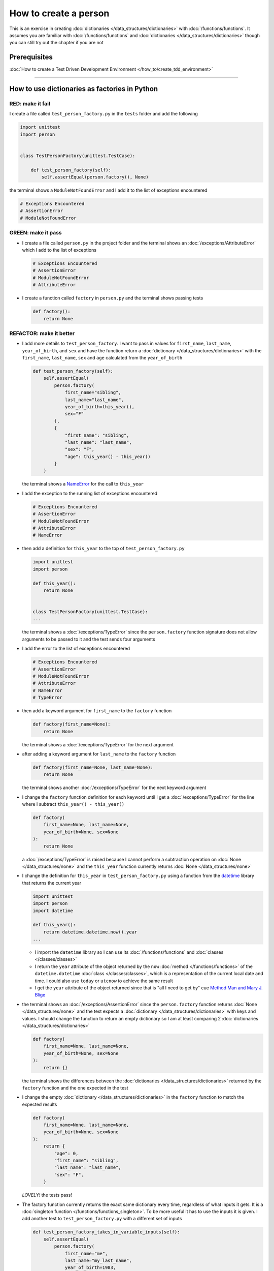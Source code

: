
How to create a person
======================

This is an exercise in creating :doc:`dictionaries </data_structures/dictionaries>`  with :doc:`/functions/functions`. It assumes you are familiar with :doc:`/functions/functions` and :doc:`dictionaries </data_structures/dictionaries>` though you can still try out the chapter if you are not

Prerequisites
-----------------------------------------------

:doc:`How to create a Test Driven Development Environment </how_to/create_tdd_environment>`

----

How to use dictionaries as factories in Python
-----------------------------------------------

RED: make it fail
^^^^^^^^^^^^^^^^^

I create a file called ``test_person_factory.py`` in the ``tests`` folder and add the following

.. code-block:: python

  import unittest
  import person


  class TestPersonFactory(unittest.TestCase):

      def test_person_factory(self):
          self.assertEqual(person.factory(), None)

the terminal shows a ``ModuleNotFoundError`` and I add it to the list of exceptions encountered

.. code-block:: python

  # Exceptions Encountered
  # AssertionError
  # ModuleNotFoundError

GREEN: make it pass
^^^^^^^^^^^^^^^^^^^


* I create a file called ``person.py`` in the project folder and the terminal shows an :doc:`/exceptions/AttributeError` which I add to the list of exceptions

  .. code-block:: python

    # Exceptions Encountered
    # AssertionError
    # ModuleNotFoundError
    # AttributeError

* I create a function called ``factory`` in ``person.py`` and the terminal shows passing tests

  .. code-block:: python

    def factory():
        return None

REFACTOR: make it better
^^^^^^^^^^^^^^^^^^^^^^^^


* I add more details to ``test_person_factory``. I want to pass in values for ``first_name``, ``last_name``, ``year_of_birth``, and ``sex`` and have the function return a :doc:`dictionary </data_structures/dictionaries>` with the ``first_name``, ``last_name``, ``sex`` and ``age`` calculated from the ``year_of_birth``

  .. code-block:: python

    def test_person_factory(self):
        self.assertEqual(
            person.factory(
                first_name="sibling",
                last_name="last_name",
                year_of_birth=this_year(),
                sex="F"
            ),
            {
                "first_name": "sibling",
                "last_name": "last_name",
                "sex": "F",
                "age": this_year() - this_year()
            }
        )

  the terminal shows a `NameError <https://docs.python.org/3/library/exceptions.html?highlight=exceptions#NameError>`_ for the call to ``this_year``

* I add the exception to the running list of exceptions encountered

  .. code-block:: python

    # Exceptions Encountered
    # AssertionError
    # ModuleNotFoundError
    # AttributeError
    # NameError

* then add a definition for ``this_year`` to the top of ``test_person_factory.py``

  .. code-block:: python

    import unittest
    import person

    def this_year():
        return None


    class TestPersonFactory(unittest.TestCase):
    ...

  the terminal shows a :doc:`/exceptions/TypeError` since the ``person.factory`` function signature does not allow arguments to be passed to it and the test sends four arguments

* I add the error to the list of exceptions encountered

  .. code-block:: python

    # Exceptions Encountered
    # AssertionError
    # ModuleNotFoundError
    # AttributeError
    # NameError
    # TypeError

* then add a keyword argument for ``first_name`` to the ``factory`` function

  .. code-block:: python

    def factory(first_name=None):
        return None

  the terminal shows a :doc:`/exceptions/TypeError` for the next argument

* after adding a keyword argument for ``last_name``  to the ``factory`` function

  .. code-block:: python

    def factory(first_name=None, last_name=None):
        return None

  the terminal shows another :doc:`/exceptions/TypeError` for the next keyword argument

* I change the ``factory`` function definition for each keyword until I get a :doc:`/exceptions/TypeError` for the line where I subtract ``this_year() - this_year()``

  .. code-block:: python

      def factory(
          first_name=None, last_name=None,
          year_of_birth=None, sex=None
      ):
          return None

  a :doc:`/exceptions/TypeError` is raised because I cannot perform a subtraction operation on :doc:`None </data_structures/none>` and the ``this_year`` function currently returns :doc:`None </data_structures/none>`

* I change the definition for ``this_year`` in ``test_person_factory.py`` using a function from the `datetime <https://docs.python.org/3/library/datetime.html?highlight=datetime#module-datetime>`_ library that returns the current year

  .. code-block:: python

    import unittest
    import person
    import datetime

    def this_year():
        return datetime.datetime.now().year
    ...


  - I import the ``datetime`` library so I can use its :doc:`/functions/functions` and :doc:`classes </classes/classes>`
  - I return the ``year`` attribute of the object returned by the ``now`` :doc:`method </functions/functions>` of the ``datetime.datetime`` :doc:`class </classes/classes>`, which is a representation of the current local date and time. I could also use ``today`` or ``utcnow`` to achieve the same result
  - I get the ``year`` attribute of the object returned since that is "all I need to get by" cue `Method Man and Mary J. Blige <https://www.youtube.com/watch?v=XW1HNWqdVbk>`_

* the terminal shows an :doc:`/exceptions/AssertionError` since the ``person.factory`` function returns :doc:`None </data_structures/none>` and the test expects a :doc:`dictionary </data_structures/dictionaries>` with keys and values. I should change the function to return an empty dictionary so I am at least comparing 2 :doc:`dictionaries </data_structures/dictionaries>`

  .. code-block:: python

    def factory(
        first_name=None, last_name=None,
        year_of_birth=None, sex=None
    ):
        return {}

  the terminal shows the differences between the :doc:`dictionaries </data_structures/dictionaries>` returned by the ``factory`` function and the one expected in the test

* I change the empty :doc:`dictionary </data_structures/dictionaries>`   in the ``factory`` function to match the expected results

  .. code-block:: python

    def factory(
        first_name=None, last_name=None,
        year_of_birth=None, sex=None
    ):
        return {
            "age": 0,
            "first_name": "sibling",
            "last_name": "last_name",
            "sex": "F",
        }

  *LOVELY!* the tests pass!
* The factory function currently returns the exact same dictionary every time, regardless of what inputs it gets. It is a :doc:`singleton function </functions/functions_singleton>`. To be more useful it has to use the inputs it is given. I add another test to ``test_person_factory.py`` with a different set of inputs

  .. code-block:: python

    def test_person_factory_takes_in_variable_inputs(self):
        self.assertEqual(
            person.factory(
                first_name="me",
                last_name="my_last_name",
                year_of_birth=1983,
                sex="M",
            ),
            {
                "first_name": "me",
                "last_name": "my_last_name",
                "sex": "M",
                "age": this_year() - 1983
            }
        )

  the terminal displays an :doc:`/exceptions/AssertionError` because the expected and returned dictionaries are different

* I change the ``factory`` function to use the input provided for ``first_name``

  .. code-block:: python

    def factory(
        first_name=None, last_name=None,
        year_of_birth=None, sex=None
    ):
        return {
            "age": 0,
            "first_name": first_name,
            "last_name": "last_name",
            "sex": "F",
        }

  the terminal shows an :doc:`/exceptions/AssertionError` with no difference for the values of ``first_name``. Good.

* I repeat the same move step by step for every other input until the only error left is for ``age``

  .. code-block:: python

    def factory(
        first_name=None, last_name=None,
        year_of_birth=None, sex=None
    ):
        return {
        "age": 0,
        "first_name": first_name,
        "last_name": last_name,
        "sex": sex,
    }

* For ``age`` to be accurate it has to be a calculation based on the current year. I have a function that returns the current year and I have the ``year_of_birth`` as input, I also have this line in the test ``this_year() - 1983``. I can try making the ``factory`` function use that calculation

  .. code-block:: python

    def factory(
        first_name=None, last_name=None,
        year_of_birth=None, sex=None
    ):
        return {
            'age': this_year() - year_of_birth,
            'first_name': first_name,
            'last_name': last_name,
            'sex': sex,
        }

  the terminal shows a `NameError <https://docs.python.org/3/library/exceptions.html?highlight=exceptions#NameError>`_ since I am calling a function that does not exist in ``person.py``

* I replace ``this_year()`` with the return value from ``test_person_factory.this_year``

  .. code-block:: python

    def factory(
        first_name=None, last_name=None,
        year_of_birth=None, sex=None
    ):
        return {
            'age': datetime.datetime.now().year - year_of_birth,
            'first_name': first_name,
            'last_name': last_name,
            'sex': sex,
        }

  the terminal changes to show another `NameError <https://docs.python.org/3/library/exceptions.html?highlight=exceptions#NameError>`_ for ``datetime``
* I add an import statement at the beginning of ``person.py``

  .. code-block:: python

    import datetime

    def factory(
        first_name=None, last_name=None,
        year_of_birth=None, sex=None
    ):
        return {
            'age': datetime.datetime.now().year  - year_of_birth,
            'first_name': first_name,
            'last_name': last_name,
            'sex': sex,
        }

  *HOORAY!* the terminal shows passing tests, time for a victory dance. I can call the ``factory`` :doc:`function </functions/functions>` passing in values for ``first_name``, ``last_name``, ``sex`` and ``year_of_birth`` and I get a :doc:`dictionary </data_structures/dictionaries>` that contains the ``first_name``, ``last_name``, ``sex`` and ``age`` of the person

* I noticed that there is some repetition in the test. If I want to test with a different value for any of the arguments passed to ``person.factory``, I would have to make the change in 2 places - once in the argument passed to the :doc:`function </functions/functions>` and then again in the resulting :doc:`dictionary </data_structures/dictionaries>`. I can refactor this to make it easier to make changes to the test when I want,  especially since the programming gods told me `Do Not Repeat Yourself <https://en.wikipedia.org/wiki/Don%27t_repeat_yourself>`_

  .. code-block:: python

    def test_person_factory_takes_in_variable_inputs(self):
        first_name = "me"
        last_name = "my_last_name"
        sex = "M"
        year_of_birth = 1983
        self.assertEqual(
            person.factory(
                first_name=first_name,
                last_name=last_name,
                year_of_birth=year_of_birth,
                sex=sex,
            ),
            {
                "first_name": first_name,
                "last_name": last_name,
                "sex": sex,
                "age": this_year() - year_of_birth,
            }
        )

  I remove the duplication by creating a variable for each of the inputs that is passed to the ``factory`` :doc:`function </functions/functions>` and reference the variables in the :doc:`function </functions/functions>` call. I now only need to make a change in one place when I want, for example

  .. code-block:: python

      def test_person_factory_takes_in_variable_inputs(self):
          first_name = "john"
          last_name = "doe"
          sex = "M"
          year_of_birth = 1942
          self.assertEqual(
              person.factory(
                  first_name=first_name,
                  last_name=last_name,
                  year_of_birth=year_of_birth,
                  sex=sex,
              ),
              {
                  "first_name": first_name,
                  "last_name": last_name,
                  "sex": sex,
                  "age": this_year() - year_of_birth,
              }
          )


How to use default keyword arguments in functions
--------------------------------------------------

RED: make it fail
^^^^^^^^^^^^^^^^^

* I add a failing test to ``test_person.py``, this time for default values

  .. code-block:: python

    def test_person_factory_with_default_keyword_arguments(self):
        first_name = "child_a"
        sex = "M"
        year_of_birth = 2014
        self.assertEqual(
            person.factory(
                first_name=first_name,
                year_of_birth=year_of_birth,
                sex=sex,
            ),
            {
                "first_name": first_name,
                "last_name": "last_name",
                "sex": sex,
                "age": this_year() - year_of_birth
            }
        )

  the terminal shows an :doc:`/exceptions/AssertionError` because the value for ``last_name`` does not match the expected value

* The test expects a value of ``last_name`` but ``person.factory`` currently returns :doc:`None </data_structures/none>`. I change the default value for ``last_name`` in the ``person.factory`` definition to match the expectation

  .. code-block:: python

    def factory(
        first_name=None, last_name="last_name",
        year_of_birth=None, sex=None
    ):
        return {
            'age': datetime.datetime.now().year  - year_of_birth,
            'first_name': first_name,
            'last_name': last_name,
            'sex': sex,
        }

  the terminal shows passing tests. When no value is given for the ``last_name`` argument to ``person.factory`` it uses ``last_name`` because that is the defined default value in the :doc:`function signature </functions/functions>`

* what if I try another default value, this time for sex? I add a test called ``test_person_factory_with_sex_default_keyword_arguments``

  .. code-block:: python


    def test_person_factory_with_sex_default_keyword_arguments(self):
        first_name = "person"
        year_of_birth = 1900
        self.assertEqual(
            person.factory(
                first_name=first_name,
                year_of_birth=year_of_birth,
            ),
            {
                "first_name": first_name,
                "last_name": "last_name",
                "age": this_year() - year_of_birth,
                "sex": "M"
            }
        )

  the terminal shows an :doc:`/exceptions/AssertionError`, there is a difference in the values for ``sex``

* 3 out of the 4 persons created have ``M`` as their sex and 1 has ``F`` as their sex, I could set the majority as the default value to reduce the number of repetitions. I change the default value for the parameter in ``person.factory``

  .. code-block:: python

    def factory(
        first_name=None, last_name="last_name",
        year_of_birth=None, sex="M"
    ):
        return {
            'age': datetime.datetime.now().year  - year_of_birth,
            'first_name': first_name,
            'last_name': last_name,
            'sex': sex,
        }

  and the terminal shows passing tests.

----

We have successfully created a :doc:`function </functions/functions>` that

* returns a dictionary as output
* takes in keyword arguments as inputs
* has default values for when a value is not given for a certain input
* performs a calculation based on a given input to return an output based on an input


:doc:`/code/code_person_factory`